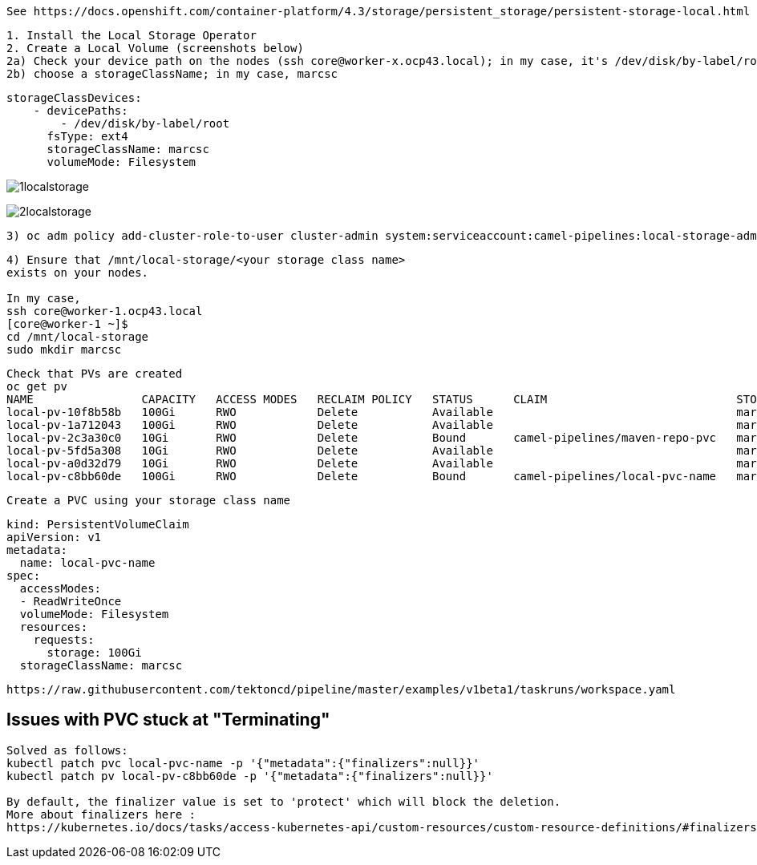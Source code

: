 
----
See https://docs.openshift.com/container-platform/4.3/storage/persistent_storage/persistent-storage-local.html
----


----
1. Install the Local Storage Operator
2. Create a Local Volume (screenshots below)
2a) Check your device path on the nodes (ssh core@worker-x.ocp43.local); in my case, it's /dev/disk/by-label/root
2b) choose a storageClassName; in my case, marcsc
----

----
storageClassDevices:
    - devicePaths:
        - /dev/disk/by-label/root
      fsType: ext4
      storageClassName: marcsc
      volumeMode: Filesystem
----


image:../images/1localstorage.png[title="Local storage 1"]

image:../images/2localstorage.png[title="Local storage 2"]



----
3) oc adm policy add-cluster-role-to-user cluster-admin system:serviceaccount:camel-pipelines:local-storage-admin
----

----
4) Ensure that /mnt/local-storage/<your storage class name> 
exists on your nodes.

In my case,
ssh core@worker-1.ocp43.local
[core@worker-1 ~]$
cd /mnt/local-storage
sudo mkdir marcsc
----

----
Check that PVs are created
oc get pv
NAME                CAPACITY   ACCESS MODES   RECLAIM POLICY   STATUS      CLAIM                            STORAGECLASS   REASON   AGE
local-pv-10f8b58b   100Gi      RWO            Delete           Available                                    marcsc                  123m
local-pv-1a712043   100Gi      RWO            Delete           Available                                    marcsc                  123m
local-pv-2c3a30c0   10Gi       RWO            Delete           Bound       camel-pipelines/maven-repo-pvc   marcsc                  123m
local-pv-5fd5a308   10Gi       RWO            Delete           Available                                    marcsc                  123m
local-pv-a0d32d79   10Gi       RWO            Delete           Available                                    marcsc                  123m
local-pv-c8bb60de   100Gi      RWO            Delete           Bound       camel-pipelines/local-pvc-name   marcsc                  123m

----


----
Create a PVC using your storage class name
----


----
kind: PersistentVolumeClaim
apiVersion: v1
metadata:
  name: local-pvc-name
spec:
  accessModes:
  - ReadWriteOnce
  volumeMode: Filesystem
  resources:
    requests:
      storage: 100Gi
  storageClassName: marcsc
----


----
https://raw.githubusercontent.com/tektoncd/pipeline/master/examples/v1beta1/taskruns/workspace.yaml
----


== Issues with PVC stuck at "Terminating"

----
Solved as follows:
kubectl patch pvc local-pvc-name -p '{"metadata":{"finalizers":null}}'
kubectl patch pv local-pv-c8bb60de -p '{"metadata":{"finalizers":null}}'

By default, the finalizer value is set to 'protect' which will block the deletion. 
More about finalizers here :
https://kubernetes.io/docs/tasks/access-kubernetes-api/custom-resources/custom-resource-definitions/#finalizers
----
